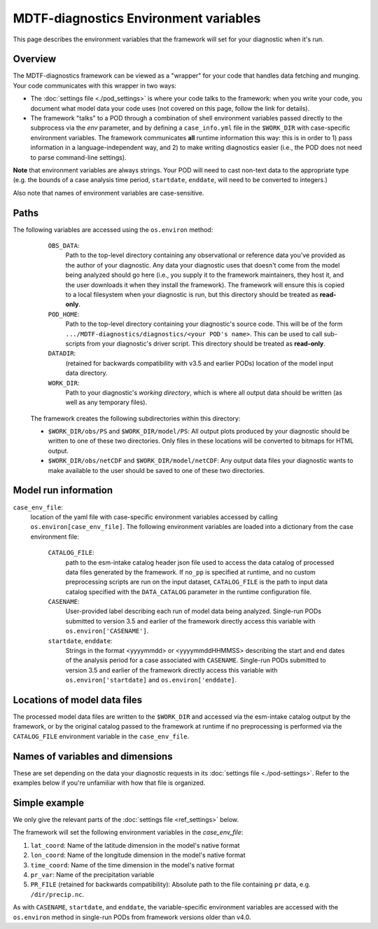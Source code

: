 MDTF-diagnostics Environment variables
======================================
.. _ref-envvars:
This page describes the environment variables that the framework will set for your diagnostic when it's run.

Overview
--------

The MDTF-diagnostics framework can be viewed as a "wrapper" for your code that handles data fetching and munging.
Your code communicates with this wrapper in two ways:

- The :doc:`settings file <./pod_settings>` is where your code talks to the framework: when you write your code,
  you document what model data your code uses (not covered on this page, follow the link for details).
- The framework "talks" to a POD through a combination of shell environment variables passed directly to the subprocess
  via the `env` parameter, and by defining a ``case_info.yml`` file in the ``$WORK_DIR`` with case-specific environment
  variables. The framework communicates **all** runtime information this way: this is in order to 1) pass information
  in a language-independent way, and 2) to make writing diagnostics easier (i.e., the POD does not need to parse
  command-line settings).

**Note** that environment variables are always strings. Your POD will need to cast non-text data to the
appropriate type (e.g. the bounds of a case analysis time period, ``startdate``, ``enddate``, will need to be converted
to integers.)

Also note that names of environment variables are case-sensitive.

Paths
-----
The following variables are accessed using the ``os.environ`` method:
    ``OBS_DATA``:
      Path to the top-level directory containing any observational or reference data you've provided as the author of your
      diagnostic. Any data your diagnostic uses that doesn't come from the model being analyzed should go here
      (i.e., you supply it to the framework maintainers, they host it, and the user downloads it when they install the
      framework). The framework will ensure this is copied to a local filesystem when your diagnostic is run, but this
      directory should be treated as **read-only**.

    ``POD_HOME``:
      Path to the top-level directory containing your diagnostic's source code. This will be of the form
      ``.../MDTF-diagnostics/diagnostics/<your POD's name>``. This can be used to call sub-scripts from your diagnostic's
      driver script. This directory should be treated as **read-only**.

    ``DATADIR``:
      (retained for backwards compatibility with v3.5 and earlier PODs) location of the model
      input data directory.

    ``WORK_DIR``:
      Path to your diagnostic's *working directory*, which is where all output data should be written
      (as well as any temporary files).

  The framework creates the following subdirectories within this directory:

  - ``$WORK_DIR/obs/PS`` and ``$WORK_DIR/model/PS``: All output plots produced by your diagnostic should be written to
    one of these two directories. Only files in these locations will be converted to bitmaps for HTML output.

  - ``$WORK_DIR/obs/netCDF`` and ``$WORK_DIR/model/netCDF``: Any output data files your diagnostic wants to make
    available to the user should be saved to one of these two directories.

Model run information
---------------------

``case_env_file``:
  location of the yaml file with case-specific environment variables accessed by calling
  ``os.environ[case_env_file]``. The following environment variables are loaded into a dictionary
  from the case environment file:

    ``CATALOG_FILE``:
      path to the esm-intake catalog header json file used to access the data catalog of
      processed data files generated by the framework. If ``no_pp`` is specified at runtime, and no custom
      preprocessing scripts are run on the input dataset, ``CATALOG_FILE`` is the path to input data catalog
      specified with the ``DATA_CATALOG`` parameter in the runtime configuration file.

    ``CASENAME``:
      User-provided label describing each run of model data being analyzed. Single-run PODs submitted to version 3.5 and
      earlier of the framework directly access this variable with ``os.environ['CASENAME']``.

    ``startdate``, ``enddate``:
      Strings in the format <yyyymmdd> or <yyyymmddHHMMSS> describing the start and end dates of the
      analysis period for a case associated with ``CASENAME``. Single-run PODs submitted to version 3.5 and
      earlier of the framework directly access this variable with ``os.environ['startdate]`` and
      ``os.environ['enddate]``.

Locations of model data files
-----------------------------

The processed model data files are written to the ``$WORK_DIR`` and accessed via the esm-intake catalog
output by the framework, or by the original catalog passed to the framework at runtime if no preprocessing
is performed via the ``CATALOG_FILE`` environment variable in the ``case_env_file``.

Names of variables and dimensions
---------------------------------

These are set depending on the data your diagnostic requests in its :doc:`settings file <./pod-settings>`. Refer to
the examples below if you're unfamiliar with how that file is organized.

Simple example
--------------

We only give the relevant parts of the :doc:`settings file <ref_settings>` below.

.. code-block:: js
  "dimensions": {
    "lat": {
      "standard_name": "latitude",
      ...
    },
    "lon": {
      "standard_name": "longitude",
      ...
    },
    "time": {
      "standard_name": "time",
      ...
    }
  },
  "varlist": {
    "pr": {
      "standard_name": "precipitation_flux",
    }
  }

The framework will set the following environment variables in the `case_env_file`:

#. ``lat_coord``: Name of the latitude dimension in the model's native format
#. ``lon_coord``: Name of the longitude dimension in the model's native format
#. ``time_coord``: Name of the time dimension in the model's native format
#. ``pr_var``: Name of the precipitation variable
#. ``PR_FILE`` (retained for backwards compatibility): Absolute path to the file containing
   ``pr`` data, e.g. ``/dir/precip.nc``.

As with ``CASENAME``, ``startdate``, and ``enddate``, the variable-specific environment variables are
accessed with the ``os.environ`` method in single-run PODs from framework versions older than v4.0.

